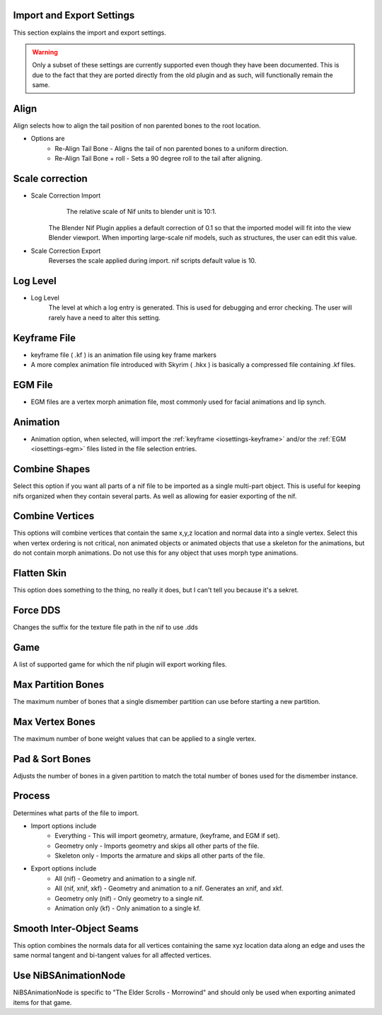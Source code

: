 Import and Export Settings
--------------------------
.. _iosettings:

This section explains the import and export settings.

.. warning::
   Only a subset of these settings are currently supported even though they have been documented. 
   This is due to the fact that they are ported directly from the old plugin and as such, will functionally remain the same.

Align
-----
.. _iosettings-align:

Align selects how to align the tail position of non parented bones to the root location.

* Options are
	* Re-Align Tail Bone - Aligns the tail of non parented bones to a uniform direction.
	* Re-Align Tail Bone + roll - Sets a 90 degree roll to the tail after aligning. 

Scale correction
----------------
.. _iosettings-scale:

* Scale Correction Import
	The relative scale of Nif units to blender unit is 10:1.
   The Blender Nif Plugin applies a default correction of 0.1 so that the imported model will fit into the view Blender viewport.
   When importing large-scale nif models, such as structures, the user can edit this value.

* Scale Correction Export
	Reverses the scale applied during import. nif scripts default value is 10.

Log Level
---------
.. _iosettings-loglevel:

* Log Level
	The level at which a log entry is generated. This is used for debugging and error checking. The user will rarely have a need to alter this setting.
	
Keyframe File
-------------
.. _iosettings-keyframe:

* keyframe file ( .kf ) is an animation file using key frame markers
* A more complex animation file introduced with Skyrim ( .hkx ) is basically a compressed file containing .kf files.


EGM File
--------
.. _iosettings-egm:

* EGM files are a vertex morph animation file, most commonly used for facial animations and lip synch.

Animation
---------
.. _iosettings-animation:

* Animation option, when selected, will import the :ref:`keyframe <iosettings-keyframe>` and/or the :ref:`EGM <iosettings-egm>` files listed in the file selection entries.



Combine Shapes
--------------
.. _iosettings-combineshapes:

Select this option if you want all parts of a nif file to be imported as a single multi-part object. 
This is useful for keeping nifs organized when they contain several parts. As well as allowing for easier exporting of the nif.

Combine Vertices
----------------
.. _iosettings-combinevertex:

This options will combine vertices that contain the same x,y,z location and normal data into a single vertex.
Select this when vertex ordering is not critical, non animated objects or animated objects that use a skeleton for the animations, but do not contain morph animations.
Do not use this for any object that uses morph type animations.

Flatten Skin
------------
.. _iosettings-flattenskin:

This option does something to the thing, no really it does, but I can't tell you because it's a sekret.

Force DDS
---------
.. _iosettings-forcedds:

Changes the suffix for the texture file path in the nif to use .dds

Game
----
.. _iosettings-game:

A list of supported game for which the nif plugin will export working files.

Max Partition Bones
-------------------
.. _iosettings-maxpartitionbones:

The maximum number of bones that a single dismember partition can use before starting a new partition.

Max Vertex Bones
----------------
.. _iosettings-maxvertexbones:

The maximum number of bone weight values that can be applied to a single vertex.

Pad & Sort Bones
----------------
.. _iosettings-padnsort:

Adjusts the number of bones in a given partition to match the total number of bones used for the dismember instance.

Process
-------
.. _iosettings-process:

Determines what parts of the file to import.

* Import options include
	* Everything - This will import geometry, armature, (keyframe, and EGM if set).
	* Geometry only - Imports geometry and skips all other parts of the file.
	* Skeleton only - Imports the armature and skips all other parts of the file.

* Export options include
	* All (nif) - Geometry and animation to a single nif.
	* All (nif, xnif, xkf) - Geometry and animation to a nif. Generates an xnif, and xkf.
	* Geometry only (nif) - Only geometry to a single nif.
	* Animation only (kf) - Only animation to a single kf.
	
Smooth Inter-Object Seams
-------------------------
.. _iosettings-smoothseams:

This option combines the normals data for all vertices containing the same xyz location data along an edge and uses the same normal tangent and bi-tangent values for all affected vertices.

Use NiBSAnimationNode
---------------------
.. _iosettings-bsanimationnode:

NiBSAnimationNode is specific to "The Elder Scrolls - Morrowind" and should only be used when exporting animated items for that game.

